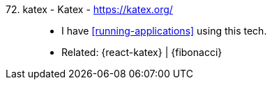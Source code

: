 [#katex]#72. katex - Katex# - https://katex.org/::
* I have <<running-applications>> using this tech.
* Related: {react-katex} | {fibonacci}
